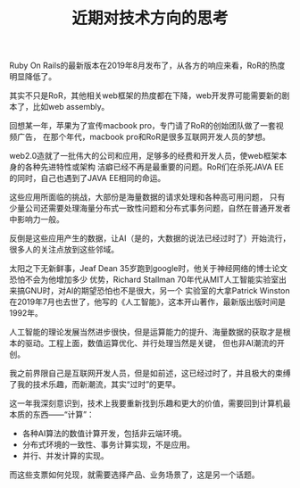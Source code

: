 #+TITLE: 近期对技术方向的思考
#+HTML_HEAD: <link rel="stylesheet" type="text/css" href="../css/style.css" />

Ruby On Rails的最新版本在2019年8月发布了，从各方的响应来看，RoR的热度明显降低了。

其实不只是RoR，其他相关web框架的热度都在下降，web开发界可能需要新的剧本了，比如web assembly。

回想某一年，苹果为了宣传macbook pro，专门请了RoR的创始团队做了一套视频广告，
在那个年代，macbook pro和RoR是很多互联网开发人员的梦想。

web2.0造就了一批伟大的公司和应用，足够多的经费和开发人员，使web框架本身的各种先进特性或架构
洁癖已经不再是最重要的问题。RoR们在杀死JAVA EE的同时，自己也遇到了JAVA EE相同的命运。

这些应用所面临的挑战，大部份是海量数据的请求处理和各种高可用问题，
只有少量公司还需要处理海量分布式一致性问题和分布式事务问题，自然在普通开发者中影响力一般。

反倒是这些应用产生的数据，让AI（是的，大数据的说法已经过时了）开始流行，很多人的关注点放到这些邻域。

太阳之下无新鲜事，Jeaf Dean 35岁跑到google时，他关于神经网络的博士论文恐怕不会为他增加多少
优势，Richard Stallman 70年代从MIT人工智能实验室出来搞GNU时，对AI的期望恐怕也不是很大，另一个
实验室的大拿Patrick Winston在2019年7月也去世了，他写的《人工智能》，这本开山著作，最新版出版时间是1992年。

人工智能的理论发展当然进步很快，但是运算能力的提升、海量数据的获取才是根本的驱动。工程上面，数值运算优化、并行处理当然是关键，
但也非AI潮流的开创。

我之前界限自己是互联网开发人员，但是如前述，这已经过时了，并且极大的束缚了我的技术乐趣，而新潮流，其实“过时”的更早。

这一年我深刻意识到，技术上我要重新找到乐趣和更大的价值，需要回到计算机最本质的东西——“计算”：

- 各种AI算法的数值计算开发，包括非云端环境。
- 分布式环境的一致性、事务计算实现，不是应用。
- 并行、并发计算的实现。

而这些支票如何兑现，就需要选择产品、业务场景了，这是另一个话题。
